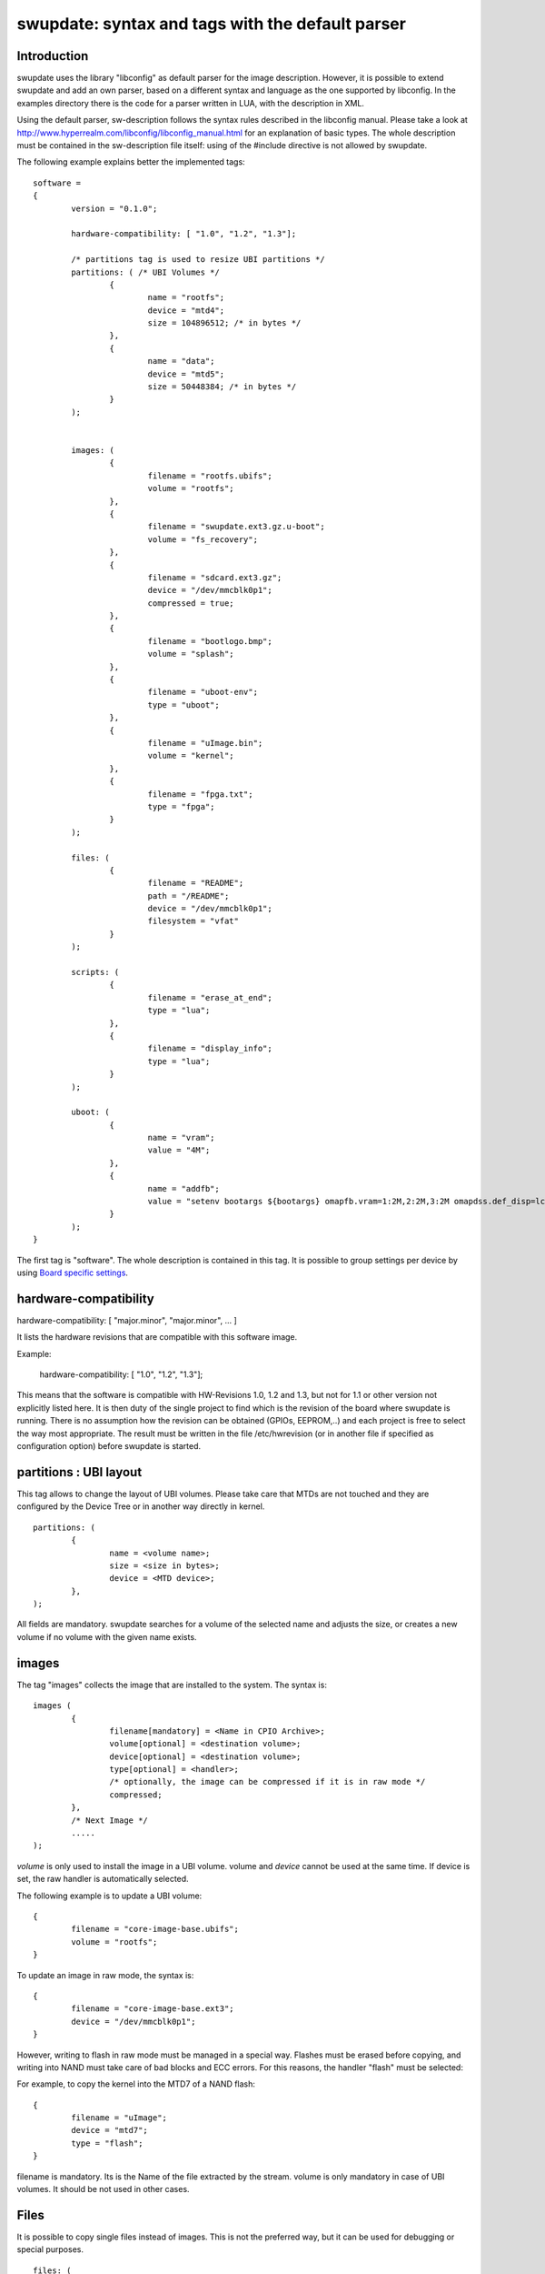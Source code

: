 =================================================
swupdate: syntax and tags with the default parser
=================================================

Introduction
------------

swupdate uses the library "libconfig"
as default parser for the image description.
However, it is possible to extend swupdate and add an own
parser, based on a different syntax and language as the one
supported by libconfig. In the examples directory
there is the code for a parser written in LUA, with the
description in XML.

Using the default parser, sw-description follows the
syntax rules described in the libconfig manual.
Please take a look at http://www.hyperrealm.com/libconfig/libconfig_manual.html
for an explanation of basic types.
The whole description must be contained in the sw-description file itself:
using of the #include directive is not allowed by swupdate.

The following example explains better the implemented tags:

::

	software =
	{
		version = "0.1.0";

		hardware-compatibility: [ "1.0", "1.2", "1.3"];

		/* partitions tag is used to resize UBI partitions */
		partitions: ( /* UBI Volumes */
			{
				name = "rootfs";
				device = "mtd4";
			  	size = 104896512; /* in bytes */
			},
			{
				name = "data";
				device = "mtd5";
		  		size = 50448384; /* in bytes */
			}
		);


		images: (
			{
				filename = "rootfs.ubifs";
				volume = "rootfs";
			},
			{
				filename = "swupdate.ext3.gz.u-boot";
				volume = "fs_recovery";
			},
			{
				filename = "sdcard.ext3.gz";
				device = "/dev/mmcblk0p1";
				compressed = true;
			},
			{
				filename = "bootlogo.bmp";
				volume = "splash";
			},
			{
				filename = "uboot-env";
				type = "uboot";
			},
			{
				filename = "uImage.bin";
				volume = "kernel";
			},
			{
				filename = "fpga.txt";
				type = "fpga";
			}
		);

		files: (
			{
				filename = "README";
				path = "/README";
				device = "/dev/mmcblk0p1";
				filesystem = "vfat"
			}
		);

		scripts: (
			{
				filename = "erase_at_end";
				type = "lua";
		 	},
			{
				filename = "display_info";
				type = "lua";
			}
		);

		uboot: (
			{
				name = "vram";
				value = "4M";
			},
			{
				name = "addfb";
				value = "setenv bootargs ${bootargs} omapfb.vram=1:2M,2:2M,3:2M omapdss.def_disp=lcd"
			}
		);
	}

The first tag is "software". The whole description is contained in
this tag. It is possible to group settings per device by using `Board
specific settings`_.

hardware-compatibility
----------------------

hardware-compatibility: [ "major.minor", "major.minor", ... ]

It lists the hardware revisions that are compatible with this software image.

Example:

	hardware-compatibility: [ "1.0", "1.2", "1.3"];

This means that the software is compatible with HW-Revisions
1.0, 1.2 and 1.3, but not for 1.1 or other version not explicitly
listed here.
It is then duty of the single project to find which is the
revision of the board where swupdate is running. There is no
assumption how the revision can be obtained (GPIOs, EEPROM,..)
and each project is free to select the way most appropriate.
The result must be written in the file /etc/hwrevision (or in
another file if specified as configuration option) before
swupdate is started.

partitions : UBI layout
-----------------------

This tag allows to change the layout of UBI volumes.
Please take care that MTDs are not touched and they are
configured by the Device Tree or in another way directly
in kernel.


::

	partitions: (
		{
			name = <volume name>;
			size = <size in bytes>;
			device = <MTD device>;
		},
	);

All fields are mandatory. swupdate searches for a volume of the
selected name and adjusts the size, or creates a new volume if
no volume with the given name exists.

images
------

The tag "images" collects the image that are installed to the system.
The syntax is:

::

	images (
		{
			filename[mandatory] = <Name in CPIO Archive>;
			volume[optional] = <destination volume>;
			device[optional] = <destination volume>;
			type[optional] = <handler>;
			/* optionally, the image can be compressed if it is in raw mode */
			compressed;
		},
		/* Next Image */
		.....
	);

*volume* is only used to install the image in a UBI volume. volume and
*device* cannot be used at the same time. If device is set,
the raw handler is automatically selected.

The following example is to update a UBI volume:


::

		{
			filename = "core-image-base.ubifs";
			volume = "rootfs";
		}


To update an image in raw mode, the syntax is:


::

		{
			filename = "core-image-base.ext3";
			device = "/dev/mmcblk0p1";
		}


However, writing to flash in raw mode must be managed in a special
way. Flashes must be erased before copying, and writing into NAND
must take care of bad blocks and ECC errors. For this reasons, the
handler "flash" must be selected:

For example, to copy the kernel into the MTD7 of a NAND flash:

::

		{
			filename = "uImage";
			device = "mtd7";
			type = "flash";
		}

filename is mandatory. Its is the Name of the file extracted by the stream.
volume is only mandatory in case of UBI volumes. It should be not used
in other cases.


Files
-----

It is possible to copy single files instead of images.
This is not the preferred way, but it can be used for
debugging or special purposes.

::

	files: (
		{
			filename = <Name in CPIO Archive>;
			path = <path in filesystem>;
			device = <device node >;
			filesystem = <filesystem for mount>;
		}
	);

Entries in "files" section are managed as single files. The attributes
"path" and "filesystem" are mandatory. swupdate copies the file in the path
specified after mounting the device.


Scripts
-------

Scripts runs in the order they are put into the sw-description file.
The result of a script is valuated by swupdate, that stops the update
with an error if the result is <> 0.

They are copied into a temporary directory before execution and their name must
be unique inside the same cpio archive.

If no type is given, swupdate default to "lua".

LUA
...

::

	scripts: (
		{
			filename = <Name in CPIO Archive>;
			type = "lua";
	 	},
	);


LUA scripts are run using the internal interpreter.

They must have at least one of the following functions:

::

	function preinst()

swupdate scans for all scripts and check for a preinst function. It is
called before installing the images.


::

	function postinst()

swupdate scans for all scripts and check for a postinst function. It is
called after installing the images.

shellscript
...........

::

	scripts: (
		{
			filename = <Name in CPIO Archive>;
			type = "shellscript";
		},
	);

Shell scripts are called via system command.
swupdate scans for all scripts and calls them before and after installing
the images. swupdate passes 'preinst' or 'postinst' as first argument to
the script.

preinstall
..........

::

	scripts: (
		{
			filename = <Name in CPIO Archive>;
			type = "preinstall";
		},
	);

preinstall are shell scripts and called via system command.
swupdate scans for all scripts and calls them before installing the images.

postinstall
...........

::

	scripts: (
		{
			filename = <Name in CPIO Archive>;
			type = "postinstall";
		},
	);

postinstall are shell scripts and called via system command.
swupdate scans for all scripts and calls them after installing the images.


uboot
-----

There are two ways to update the bootloader (U-Boot) environment.
First way is to add a file with the list of variables to be changed
and setting "uboot" as type of the image. This inform swupdate to
call the U-Boot handler to manage the file.

::

		{
			filename = "uboot-env";
			type = "uboot";
		},

The format of the file is described in u-boot documentation. Each line
is in the format

::

	<name of variable>	<value>

if value is missing, the variable is unset.

The second way is to define in a group setting the variables
that must be changed:

::

	uboot: (
		{
			name = <Variable name>;
			value = <Variable value>;
		},
	)

swupdate will internally generate a script that will be passed to the
U-Boot handler for adjusting the environment.


Board specific settings
-----------------------

Each setting can be placed under a custom tag matching the board
name. This mechanism can be used to override particular setting in
board specific fashion.

Assuming that the hardware information file `/etc/hwrevision` contains
the following entry::

  my-board 0.1.0

and the following description::

	software =
	{
	        version = "0.1.0";

	        my-board = {
	                uboot: (
	                {
	                        name = "bootpart";
	                        value = "0:2";
	                }
	                );
	        };

	        uboot: (
	        {
	                name = "bootpart";
	                value = "0:1";
	        }
	        );
	}

swupdate will set `bootpart` to `0:2` in U-Boot's environment for this
board. For all other boards, `bootpart` will be set to `0:1`. Board
specific settings take precedence over default scoped settings.


Software collections and operation modes
----------------------------------------

Software collections and operations modes extend the description file
syntax to provide an overlay grouping all previous configuration
tags. The mechanism is similar to `Board specific settings`_ and can
be used for implementing a dual copy strategy or delivering both
stable and unstable images within a single update file.

The mechanism uses a custom user-defined tags placed within `software`
scope. The tag names must not be any of: `version`,
`hardware-compatibility`, `uboot`, `files`, `scripts`, `partitions`,
`images`

An example description file:

::

	software =
	{
	        version = "0.1";

	        hardware-compatibility = [ "revA" ];

	        /* differentiate running image modes/sets */
	        stable:
	        {
	                main:
	                {
	                        images: (
	                        {
	                                filename = "rootfs.ext3";
	                                device = "/dev/mmcblk0p2";
	                        }
	                        );

	                        uboot: (
	                        {
	                                name = "bootpart";
	                                value = "0:2";
	                        }
	                        );
	                };
	                alt:
	                {
	                        images: (
	                        {
	                                filename = "rootfs.ext3";
	                                device = "/dev/mmcblk0p1";
	                        }
	                        );

	                        uboot: (
	                        {
	                                name = "bootpart";
	                                value = "0:1";
	                        }
	                        );
	                };

	        };
	}

The configuration describes a single software collection named
`stable`. Two distinct image locations are specified for this
collection: `/dev/mmcblk0p1` and `/dev/mmcblk0p2` for `main` mode and
`alt` mode respectively.

This feature can be used to implement a dual copy strategy by
specifying the collection and mode explicitly.

Attribute reference
-------------------

+-------------+----------+----------------------------------------------------+
|  Name       |  Type    |  Description                                       |
+=============+==========+====================================================+
| filename    | string   | filename as found in the cpio archive              |
+-------------+----------+----------------------------------------------------+
| volume      | string   | Just if type = "ubivol". UBI volume where image    |
|             |          | must be installed.                                 |
+-------------+----------+----------------------------------------------------+
| ubipartition| string   | Just if type = "ubivol". Volume to be created or   |
|             |          | adjusted with a new size                           |
+-------------+----------+----------------------------------------------------+
| device      | string   | devicenode as found in /dev. Usafe depends on      |
|             |          | handler                                            |
+-------------+----------+----------------------------------------------------+
| filesystem  | string   | For files: indicates the filesystem type where     |
|             |          | the file must be installed.                        |
+-------------+----------+----------------------------------------------------+
| path        | string   | For files: indicates the path (absolute) where the |
|             |          | file must be installed.                            |
|             |          | device, filesystem and path are then mandatory     |
|             |          | swupdate will install the file after mounting      |
|             |          | "device", that contains "filesystem", under "path" |
+-------------+----------+----------------------------------------------------+
| type        | string   | string identifier for the handler, as it is set    |
|             |          | by the handler when it regitsters itself.          |
|             |          | ("ubivol", "raw", "rawfile", etc.)                 |
+-------------+----------+----------------------------------------------------+
| compressed  | bool     | flag to indicate that "filename" is zlib-compressed|
|             |          | and must be decompressed before beeing installed   |
+-------------+----------+----------------------------------------------------+
| installed-  | bool     | flag to indicate that image is streamed into the   |
| directly    |          | target without any temporary copy. Not all         |
|             |          | handlers support streaming. It is not used         |
|             |          | for "scripts"                                      |
+-------------+----------+----------------------------------------------------+
| name        | string   | For U-Boot handler: name of the U-Boot variable to |
|             |          | be set.                                            |
+-------------+----------+----------------------------------------------------+
| value       | string   | For U-Boot handler: value to be assigned to the    |
|             |          | variable                                           |
+-------------+----------+----------------------------------------------------+

